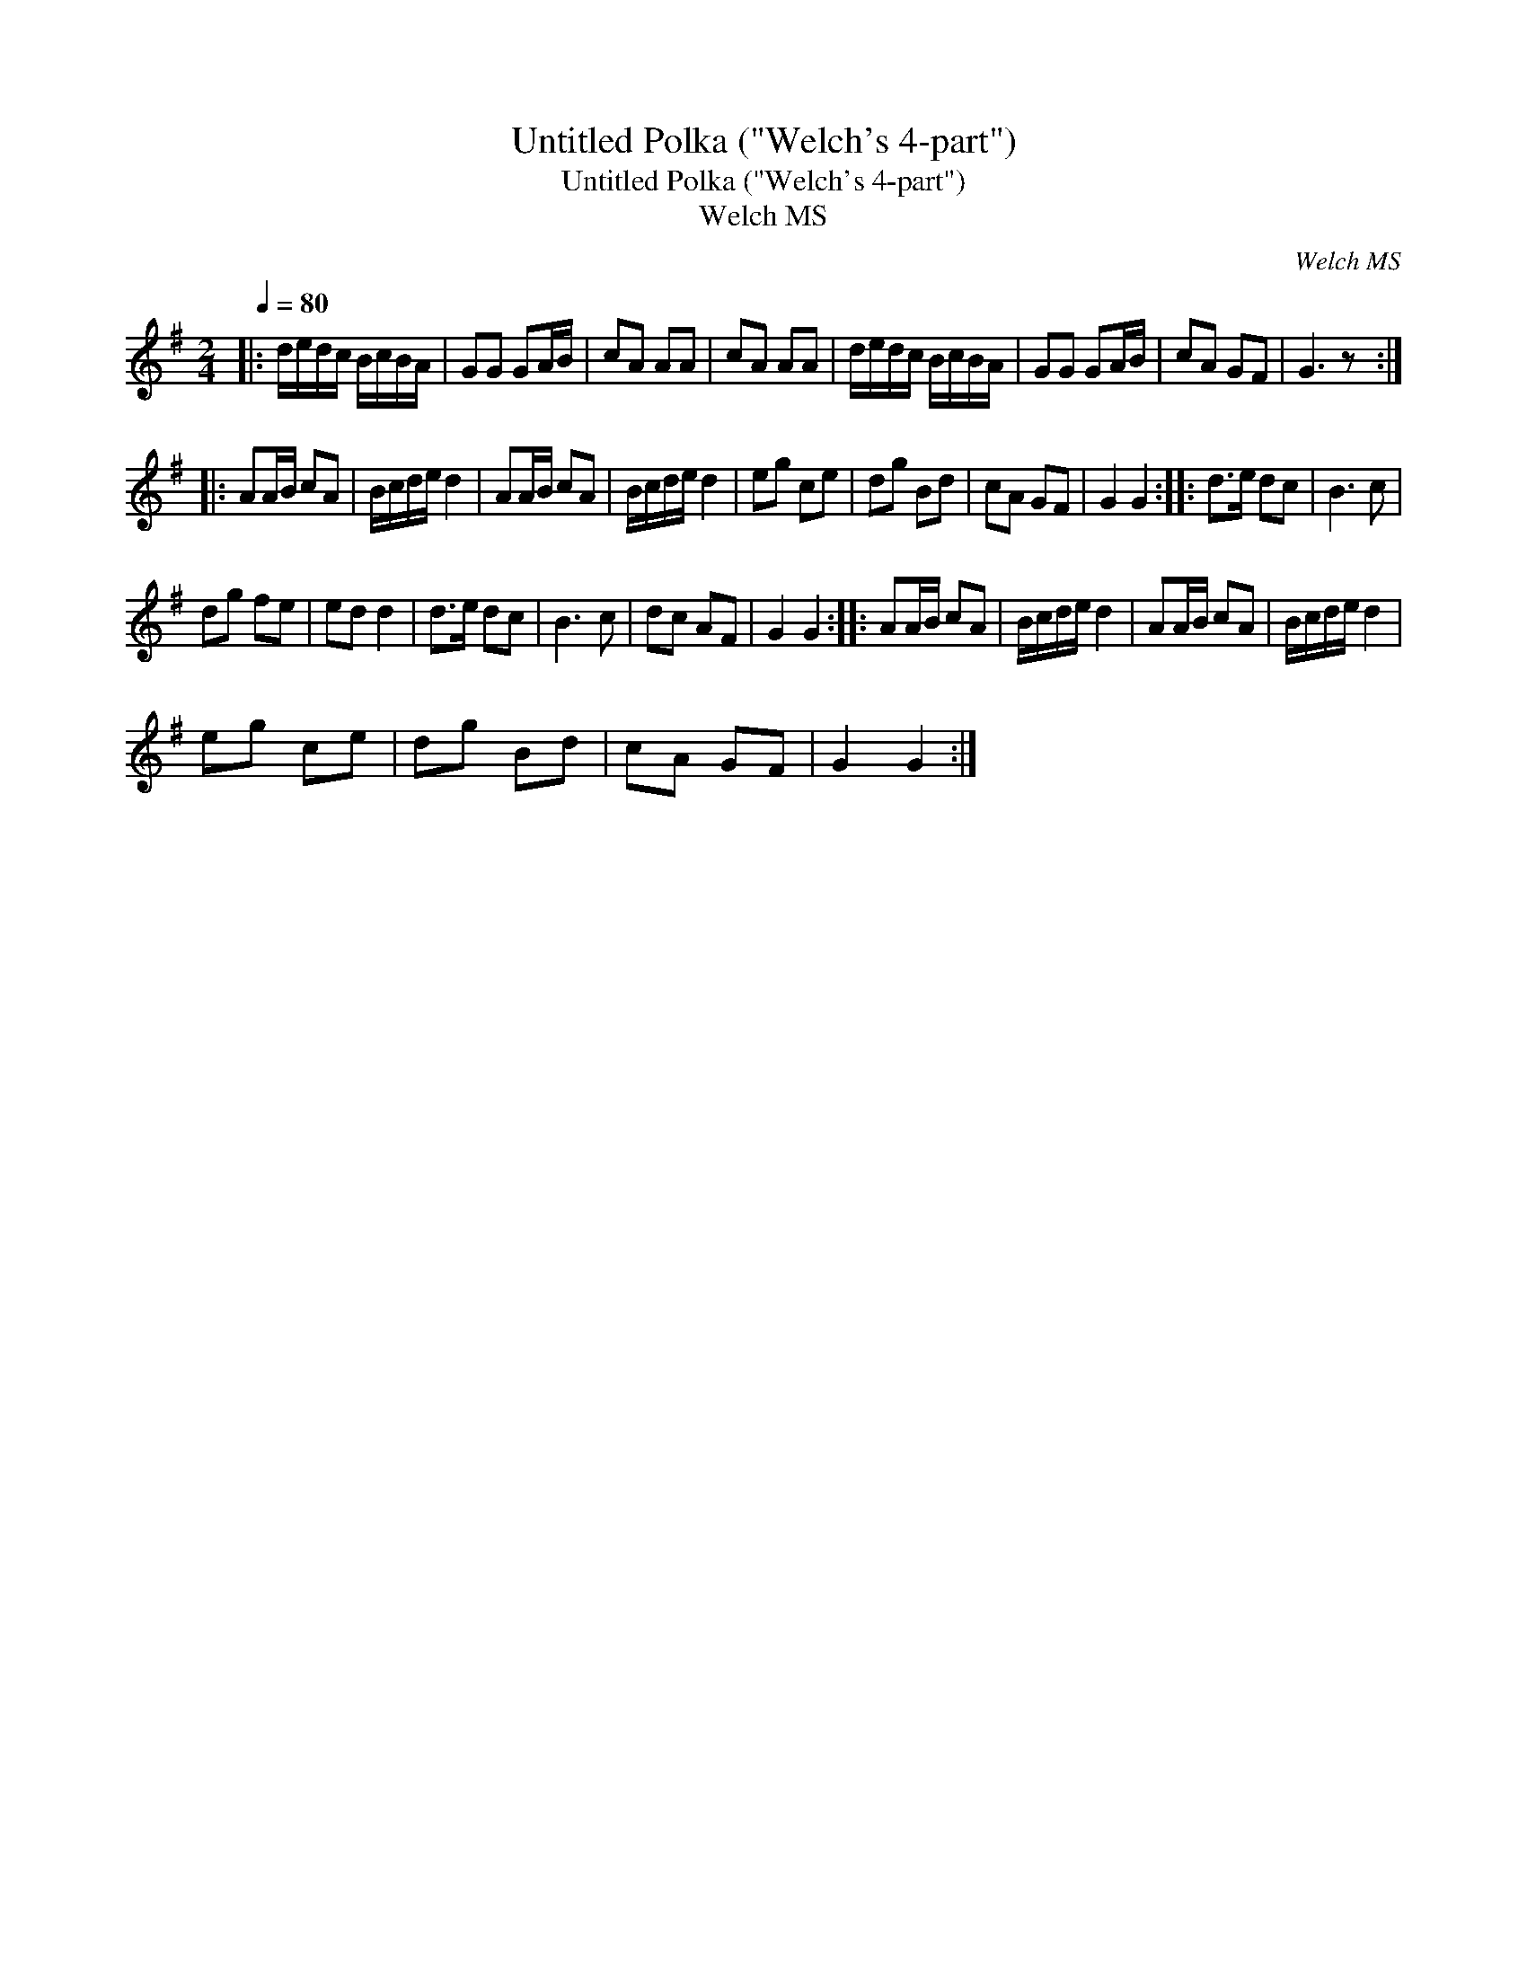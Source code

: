 X:1
T:Untitled Polka ("Welch's 4-part")
T:Untitled Polka ("Welch's 4-part")
T:Welch MS
C:Welch MS
L:1/8
Q:1/4=80
M:2/4
K:G
V:1 treble 
V:1
|: d/e/d/c/ B/c/B/A/ | GG GA/B/ | cA AA | cA AA | d/e/d/c/ B/c/B/A/ | GG GA/B/ | cA GF | G3 z :: %8
 AA/B/ cA | B/c/d/e/ d2 | AA/B/ cA | B/c/d/e/ d2 | eg ce | dg Bd | cA GF | G2 G2 :: d>e dc | B3 c | %18
 dg fe | ed d2 | d>e dc | B3 c | dc AF | G2 G2 :: AA/B/ cA | B/c/d/e/ d2 | AA/B/ cA | B/c/d/e/ d2 | %28
 eg ce | dg Bd | cA GF | G2 G2 :| %32

